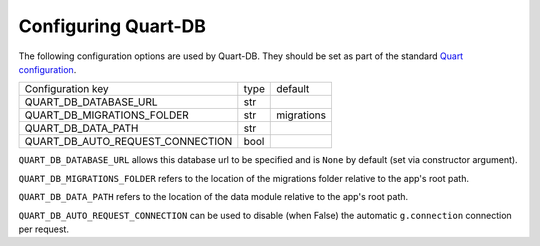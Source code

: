 Configuring Quart-DB
====================

The following configuration options are used by Quart-DB. They should
be set as part of the standard `Quart configuration
<https://pgjones.gitlab.io/quart/how_to_guides/configuration.html>`_.

================================ ==== ==========
Configuration key                type default
-------------------------------- ---- ----------
QUART_DB_DATABASE_URL            str
QUART_DB_MIGRATIONS_FOLDER       str  migrations
QUART_DB_DATA_PATH               str
QUART_DB_AUTO_REQUEST_CONNECTION bool
================================ ==== ==========

``QUART_DB_DATABASE_URL`` allows this database url to be specified and
is ``None`` by default (set via constructor argument).

``QUART_DB_MIGRATIONS_FOLDER`` refers to the location of the
migrations folder relative to the app's root path.

``QUART_DB_DATA_PATH`` refers to the location of the data module
relative to the app's root path.

``QUART_DB_AUTO_REQUEST_CONNECTION`` can be used to disable (when
False) the automatic ``g.connection`` connection per request.
